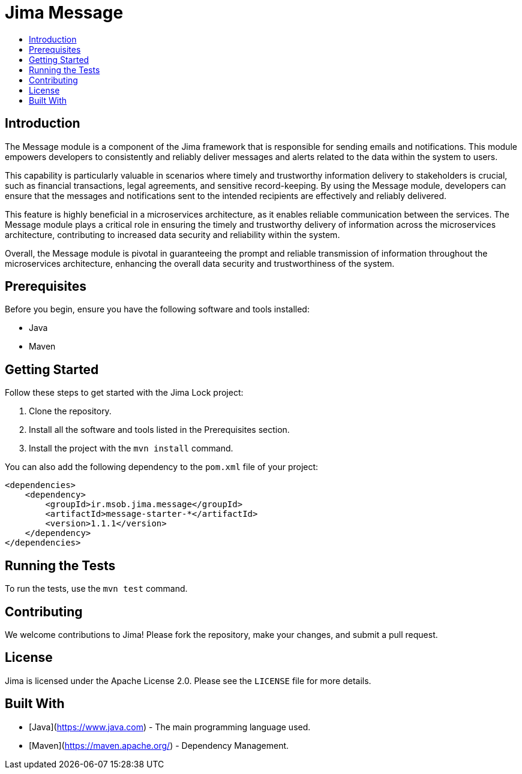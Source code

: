 = Jima Message
:toc: macro
:toc-title:
:doctype: book

toc::[]

== Introduction
The Message module is a component of the Jima framework that is responsible for sending emails and notifications. This module empowers developers to consistently and reliably deliver messages and alerts related to the data within the system to users.

This capability is particularly valuable in scenarios where timely and trustworthy information delivery to stakeholders is crucial, such as financial transactions, legal agreements, and sensitive record-keeping. By using the Message module, developers can ensure that the messages and notifications sent to the intended recipients are effectively and reliably delivered.

This feature is highly beneficial in a microservices architecture, as it enables reliable communication between the services. The Message module plays a critical role in ensuring the timely and trustworthy delivery of information across the microservices architecture, contributing to increased data security and reliability within the system.

Overall, the Message module is pivotal in guaranteeing the prompt and reliable transmission of information throughout the microservices architecture, enhancing the overall data security and trustworthiness of the system.

== Prerequisites

Before you begin, ensure you have the following software and tools installed:

* Java
* Maven

== Getting Started

Follow these steps to get started with the Jima Lock project:

1. Clone the repository.
2. Install all the software and tools listed in the Prerequisites section.
3. Install the project with the `mvn install` command.

You can also add the following dependency to the `pom.xml` file of your project:

[source,xml]
----
<dependencies>
    <dependency>
        <groupId>ir.msob.jima.message</groupId>
        <artifactId>message-starter-*</artifactId>
        <version>1.1.1</version>
    </dependency>
</dependencies>
----

== Running the Tests

To run the tests, use the `mvn test` command.

== Contributing

We welcome contributions to Jima!
Please fork the repository, make your changes, and submit a pull request.

== License

Jima is licensed under the Apache License 2.0. Please see the `LICENSE` file for more details.

== Built With

* [Java](https://www.java.com) - The main programming language used.
* [Maven](https://maven.apache.org/) - Dependency Management.